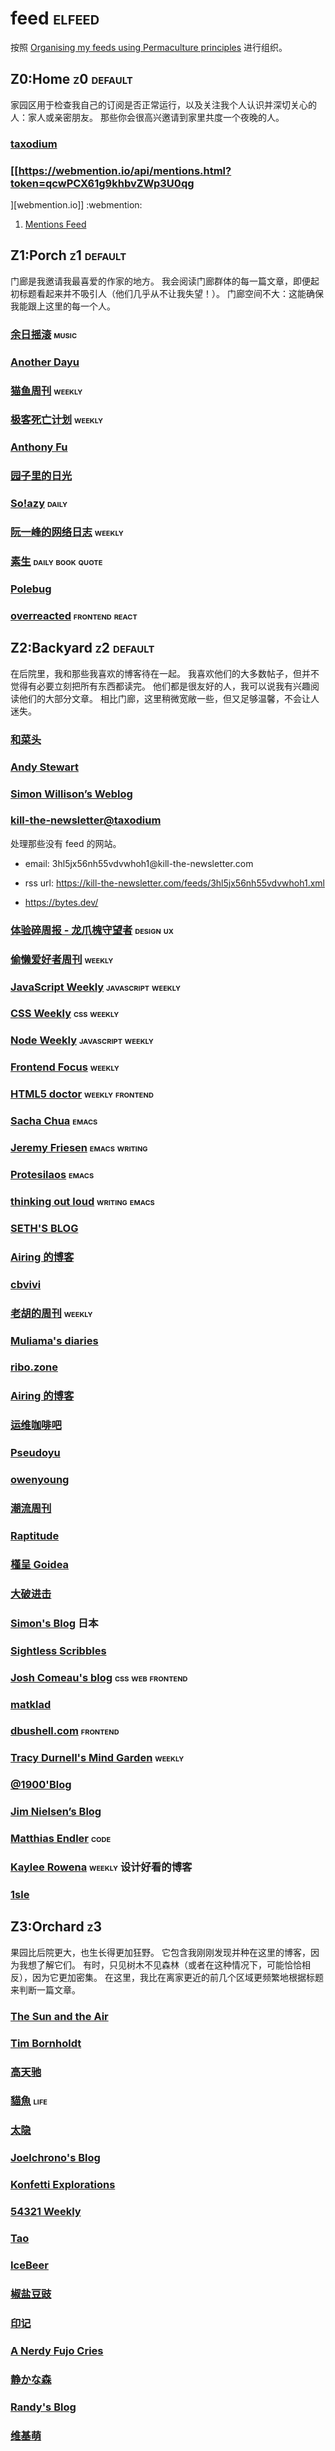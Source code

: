 * feed                                                                   :elfeed:
按照 [[https://kedara.eu/organising-feeds-permaculture][Organising my feeds using Permaculture principles]] 进行组织。
** Z0:Home                                                                      :z0:default:
家园区用于检查我自己的订阅是否正常运行，以及关注我个人认识并深切关心的人：家人或亲密朋友。
那些你会很高兴邀请到家里共度一个夜晚的人。

*** [[https://taxodium.ink/rss.xml][taxodium]]
*** [[https://webmention.io/api/mentions.html?token=qcwPCX61g9khbvZWp3U0qg
][webmention.io]]                                                               :webmention:
**** [[https://webmention.io/api/mentions.html?token=qcwPCX61g9khbvZWp3U0qg][Mentions Feed]]
** Z1:Porch                                                                     :z1:default:
门廊是我邀请我最喜爱的作家的地方。
我会阅读门廊群体的每一篇文章，即便起初标题看起来并不吸引人（他们几乎从不让我失望！）。
门廊空间不大：这能确保我能跟上这里的每一个人。

*** [[https://archive.casouri.cc/rock/day/atom.xml][余日摇滚]]                                                                    :music:
*** [[https://anotherdayu.com/feed/][Another Dayu]]
*** [[https://ameow.xyz/feed.xml][猫鱼周刊]]                                                                    :weekly:
*** [[https://www.geedea.pro/index.xml][极客死亡计划]]                                                                :weekly:
*** [[https://antfu.me/feed.xml][Anthony Fu]]
*** [[https://chlo.is/feed.atom][园子里的日光]]
*** [[https://blog.solazy.me/feed/][So!azy]]                                                                      :daily:
*** [[https://www.ruanyifeng.com/blog/atom.xml][阮一峰的网络日志]]                                                            :weekly:
*** [[https://e.arlmy.me/atom.xml][素生]]                                                                        :daily:book:quote:
*** [[https://polebug.github.io/atom.xml][Polebug]]
*** [[https://overreacted.io/rss.xml][overreacted]]                                                                 :frontend:react:
** Z2:Backyard                                                                  :z2:default:
在后院里，我和那些我喜欢的博客待在一起。
我喜欢他们的大多数帖子，但并不觉得有必要立刻把所有东西都读完。
他们都是很友好的人，我可以说我有兴趣阅读他们的大部分文章。
相比门廊，这里稍微宽敞一些，但又足够温馨，不会让人迷失。

*** [[https://www.hecaitou.com/feeds/posts/default][和菜头]]
*** [[https://manateelazycat.github.io/feed.xml][Andy Stewart]]
*** [[https://simonwillison.net/atom/everything/][Simon Willison’s Weblog]]
*** [[https://kill-the-newsletter.com/feeds/3hl5jx56nh55vdvwhoh1.xml][kill-the-newsletter@taxodium]]

处理那些没有 feed 的网站。

- email: 3hl5jx56nh55vdvwhoh1@kill-the-newsletter.com
- rss url: https://kill-the-newsletter.com/feeds/3hl5jx56nh55vdvwhoh1.xml

- https://bytes.dev/

*** [[https://www.ftium4.com/rss.xml][体验碎周报 - 龙爪槐守望者]]                                                   :design:ux:
*** [[https://echosoar.github.io/weekly/atom.xml][偷懒爱好者周刊]]                                                              :weekly:
*** [[https://cprss.s3.amazonaws.com/javascriptweekly.com.xml][JavaScript Weekly]]                                                           :javascript:weekly:
*** [[https://feeds.feedburner.com/CSS-Weekly][CSS Weekly]]                                                                  :css:weekly:
*** [[https://cprss.s3.amazonaws.com/nodeweekly.com.xml][Node Weekly]]                                                                 :javascript:weekly:
*** [[https://cprss.s3.amazonaws.com/frontendfoc.us.xml][Frontend Focus]]                                                              :weekly:
*** [[http://html5doctor.com/feed/][HTML5 doctor]]                                                                :weekly:frontend:
*** [[https://sachachua.com/blog/feed/index.xml][Sacha Chua]]                                                                  :emacs:
*** [[https://takeonrules.com/index.xml][Jeremy Friesen]]                                                              :emacs:writing:
*** [[https://protesilaos.com/master.xml][Protesilaos]]                                                                 :emacs:
*** [[https://johnrakestraw.com/index.xml][thinking out loud]]                                                           :writing:emacs:
*** [[https://seths.blog/feed/][SETH'S BLOG]]
*** [[https://blog.ursb.me/feed.xml][Airing 的博客]]
*** [[https://cbvivi.today/feed.xml][cbvivi]]
*** [[https://weekly.howie6879.com/rss/rss.xml][老胡的周刊]]                                                                  :weekly:
*** [[https://www.muliama.blog/feed/][Muliama's diaries]]
*** [[https://ribo.zone/feed.xml][ribo.zone]]
*** [[https://blog.ursb.me/feed.xml][Airing 的博客]]
*** [[https://blog.ops-coffee.com/feed.xml][运维咖啡吧]]
*** [[https://www.pseudoyu.com/zh/index.xml][Pseudoyu]]
*** [[https://www.owenyoung.com/atom.xml][owenyoung]]
*** [[https://weekly.tw93.fun/rss.xml][潮流周刊]]
*** [[https://www.raptitude.com/feed/][Raptitude]]
*** [[https://justgoidea.com/rss.xml][槿呈 Goidea]]
*** [[https://jesor.me/feed.xml][大破进击]]
*** [[https://song.al/feed.xml][Simon's Blog]]                                                                :日本:
*** [[https://sightlessscribbles.com/feed.xml][Sightless Scribbles]]
*** [[https://www.joshwcomeau.com/rss.xml][Josh Comeau's blog]]                                                          :css:web:frontend:
*** [[https://matklad.github.io/feed.xml][matklad]]
*** [[https://dbushell.com/rss.xml][dbushell.com]]                                                                :frontend:
*** [[https://tracydurnell.com/feed/atom/][Tracy Durnell's Mind Garden]]                                                 :weekly:
*** [[https://1900.live/rss/][@1900'Blog]]
*** [[https://blog.jim-nielsen.com/feed.xml][Jim Nielsen’s Blog]]
*** [[https://endler.dev/rss.xml][Matthias Endler]]                                                             :code:

*** [[https://kayleerowena.com/rss.xml][Kaylee Rowena]]                                                               :weekly:设计好看的博客:
*** [[https://1sle29.github.io/index.xml][1sle]]
** Z3:Orchard                                                                   :z3:
果园比后院更大，也生长得更加狂野。
它包含我刚刚发现并种在这里的博客，因为我想了解它们。
有时，只见树木不见森林（或者在这种情况下，可能恰恰相反），因为它更加密集。
在这里，我比在离家更近的前几个区域更频繁地根据标题来判断一篇文章。
*** [[https://criminallyvulgar.dev/feed/][The Sun and the Air]]
*** [[https://www.timbornholdt.com/blog/feed.rss][Tim Bornholdt]]
*** [[https://www.gaotianchi.com/feed.xml][高天驰]]
*** [[https://2cat.net/feed/][貓魚]]                                                                        :life:
*** [[https://wangyurui.com/feed.xml][太隐]]
*** [[https://joelchrono.xyz/feed.xml][Joelchrono's Blog]]
*** [[https://marisabel.nl/feeds/combined.php][Konfetti Explorations]]
*** [[https://54321.versun.me/feed][54321 Weekly]]
*** [[https://tao.zz.ac/feed.xml][Tao]]
*** [[https://www.icebeer.top/feed/][IceBeer]]
*** [[https://blog.douchi.space/index.xml][椒盐豆豉]]
*** [[https://yinji.org/feed][印记]]
*** [[https://anerdyfujocries.wordpress.com/feed/][A Nerdy Fujo Cries]]
*** [[https://innei.in/feed][静かな森]]
*** [[https://lutaonan.com/rss.xml][Randy's Blog]]
*** [[https://www.wikimoe.com/rss][维基萌]]
*** [[https://lhasa.icu/rss.xml][游钓四方]]
*** [[https://anarchaeopteryx.bearblog.dev/feed/][An Archaeopteryx]]
*** [[https://jeddacp.me/feed/][august morning]]                                                              :photo:
*** [[https://clandestini.org/feed/][clandestini.org]]                                                             :葡萄牙语:设计好看的博客:
*** [[https://cobb.land/feed.xml][cobb.land]]                                                                   :设计有趣的博客:
*** [[https://forkingmad.blog/feed/][Forking Mad]]
*** [[https://heydingus.net/feed.rss][HeyDingus]]                                                                   :weekly:
*** [[https://talk.jackalope.city/feed/][jackalope.city]]
*** [[https://hamatti.org/feed/feed.xml][Juhis]]
*** [[https://lars-christian.com/feed.xml][Lars-Christian's website]]
*** [[https://www.didiermary.fr/feed/][Le Blog de Didier MARY]]                                                      :music:album:
*** [[https://mtwb.blog/index.xml][Matt's Blog]]
*** [[https://megancarnes.blog/feed/][Megan's writings]]
*** [[https://monocyte.bearblog.dev/feed/][monocyte's blog]]
*** [[https://tusharhero.codeberg.page/rss.xml][tusharhero]]                                                                  :emacs:
*** [[https://jvns.ca/atom.xml][Julia Evans]]
*** [[https://caa-ins.org/feed][网络社会研究所]]
*** [[https://www.laomuzhu.cn/feed/][木竹]]
*** [[https://www.chenrui.com/feed.php][陈锐]]
*** [[https://bluepika.life/rss.xml][Bluepikachu]]                                                                 :life:
*** [[https://luffy.cc/feed][蒙奇日记]]
*** [[https://www.xiaozonglin.cn/feed/][林林杂语]]
*** [[https://yuanchaofa.com/][Chaofa Yuan]]
*** [[https://keelii.com/][临池不辍]]
*** [[https://i.hsfzxjy.site/rss.xml][#hsfzxjy#]]
*** [[https://atlas.xlog.app/feed][Atlas's 周记]]                                                                :weekly:
*** [[https://blog.pursuitus.com/feed][Ouroboros]]                                                                   :life:
*** [[https://veryjack.com/feed/][Jack‘s Space]]
*** [[https://www.parkerchang.life/feed.xml][arker Chang's Web]]                                                           :台湾:
*** [[https://atpx.com/feed.xml][atpX]]
*** [[https://blog.gentlelucky.com/zh/index.xml][GentleLucky]]                                                                 :weekly:
*** [[https://yovey.me/feed/][Fragments]]
*** [[https://feihu.me/blog/feed.atom][libfeihu Blog]]                                                               :code:
*** [[https://lenband.com/feed/][冷板凳]]
*** [[https://www.justzht.com/rss/][JustZht's EchoChamber]]                                                       :weekly:
*** [[https://oxxx.cn/feed/][森木志]]
*** [[https://www.ctling.com/atom.xml][閒人筆記]]                                                                    :台湾:
*** [[https://eduardoqian.com/rss.xml][司云有崖]]                                                                    :瑞典:
*** [[https://rachelbythebay.com/w/atom.xml][rachelbythebay]]                                                              :writing:
*** [[https://css-irl.info/rss.xml][CSS In Real Life]]                                                            :css:web:frontend:
*** [[https://bilibi.li/feed.rss][midnight serial experiments]]
*** [[https://garden.bradwoods.io/rss.xml][Brad Woods Digital Garden]]                                                   :设计有趣的博客:
*** [[https://xenodium.com/rss.xml][Alvaro Ramirez's notes]]                                                      :emacs:
*** [[http://antirez.com/rss][<antirez>]]                                                                   :programing:llm:
*** [[https://ayu.land/revlog#feed][Sweetfish Ayu]]                                                               :kawai:
*** [[https://bitfieldconsulting.com/posts?format=rss][Bitfield Consulting]]                                                         :go:code:experience:
*** [[https://arne.me/weekly/feed.xml][Arne’s Weekly]]
*** [[https://dylanbeattie.net/rss][dylanbeattie.net]]
*** [[https://alexwlchan.net/atom.xml][Alex Chan]]
*** [[https://hamatti.org/feed/feed.xml][Juha-Matti Santala]]
*** [[https://borretti.me/feed.xml][Fernando Borretti]]
*** [[https://robbowen.digital/feed.xml][Robb Owen Digital]]                                                           :设计好看的博客:
*** [[https://falseknees.com/rss.xml][false knees]]                                                                 :manga:anime:
*** [[https://emptysqua.re/blog/index.xml][A. Jesse Jiryu Davis]]
*** [[https://michal.sapka.pl/rss.xml][Michał M. Sapka]]                                                             :emacs:
*** [[https://gwern.substack.com/feed][Gwern.net]]                                                                   :newsletter:
*** [[https://plainvanillaweb.com/blog/feed.xml][Plain Vanilla Blog]]
*** [[https://j3s.sh/feed.atom][j3s.sh]]
*** [[https://www.autodidacts.io/tag/essay/rss/][Essay - The Autodidacts]]
*** [[https://www.fuzzycomputer.com/rss][fuzzycomputer.com]]
*** [[https://zine.milliesquilly.com/rss.xml][zine of millie]]                                                              :cool:ux:
*** [[https://grantslatton.com/rss.xml][Grant Slatton's Blog]]                                                        :writing:code:
*** [[https://lucumr.pocoo.org/feed.atom][Armin Ronacher's Thoughts and Writings]]
*** [[https://www.teamten.com/lawrence/writings/rss.xml][Lawrence Kesteloot's writings]]                                               :设计有趣的博客:
*** [[https://aresluna.org/main.rss][Aresluna]]                                                                    :设计有趣的博客:
*** [[https://scyy.fi/index.xml][Sarabet Chang Yuye]]
*** [[https://mo42.bearblog.dev/feed.xml][Mo's Blog]]
*** [[https://hojberg.xyz/rss.xml][Simon Højberg]]                                                               :设计好看的博客:
*** [[https://feeds.feedburner.com/brainpickings/rss][The Marginalian]]
*** [[https://www.quantamagazine.org/feed/][Quanta Magazine]]                                                             :zine:
*** [[https://1q43.blog/feed/][虹线]]
*** [[https://baxy.typlog.io/feed.xml][BAXY]]
*** [[https://gobino.be/feed/][gobino's bites]]                                                              :weekly:
*** [[https://thirdshire.com/index.xml][第三夏尔]]
*** [[https://thewanderingallison.vercel.app/rss.xml/][The Wandering Allison]]
*** [[https://renkotsuban.com/rss.xml][Midnight Reading]]                                                            :weekly:
*** Z6:Undefined                                                                :z6:
- [[https://wangquan.cc/feed/][小王日记]]
** Z4:Pasture                                                                   :z4:
牧场比果园还要大，但密度较低。
它包含那些我偶尔想略读的订阅源。
如果标题看起来有吸引力，我大约会读每三篇文章中的一篇。
我会不时查看它，以便在必要时把作者邀请到更近的平台，或把他们引导到池塘。

*** [[https://www.changhai.org/feed.xml][卢昌海个人主页]]
*** [[https://www.nejimakiblog.com/feed][Nejimaki Blog]]
*** [[https://neurofrontiers.blog/feed/][Neurofrontiers]]
*** [[https://www.nicksimson.com/feed.xml][NickSimson.com]]
*** [[https://www.nkantar.com/blog/feed][Nik Kantar]]
*** [[https://notes.druchan.com/feed.xml][notes / druchan]]
*** [[https://angrybunnyman.com/feed/][Portrait of the Artist as a…]]
*** [[https://blog.nyman.re/feed.xml][re: nyman]]
*** [[https://riverpunk.bearblog.dev/feed/][Riverpunk]]
*** [[https://birming.com/feed.xml][Robert Birming]]
*** [[https://rseeber.github.io/blog/feed.xml][Rseeber]]
*** [[https://hollie.eilloh.net/rss.xml][Small Good Things]]
*** [[https://splendide-mendax.com/rss.xml][Splendide Mendax]]
*** [[https://missquote.net/rss.xml][Story Mode]]
*** [[https://syls.blog/feed/][Syl's Blog]]
*** [[https://www.technbuzz.com/feed/][Technbuzz]]
*** [[https://teejay.blog/feed.atom][teejay.blog]]
*** [[https://theworksofegan.net/feed.xml][The Works of Egan]]
*** [[https://thetangent.space/feed.xml][theTangentSpace]]                                                             :weekly:
*** [[https://www.kgadams.net/feed][Ubergeek Kellys World]]
*** [[https://varunbarad.com/feed.xml][Varun Barad]]
*** [[https://wordsundermyname.wordpress.com/feed/][Words Under My Name]]
*** [[https://mattbee.zone/rss.xml][A Lovely Harmless Monster]]
*** [[https://iam.skoo.bz/rss/][A Calm in the Chaos]]
*** [[https://www.ixiqin.com/feed/][白宦成]]
*** [[https://diygod.cc/feed][DIYgod]]
*** [[https://www.yunyoujun.cn/atom.xml][云游君]]                                                                      :frontend:
*** [[https://amf.didiermary.fr/feed/][African Music Forum]]                                                         :music:
*** [[https://www.achilletoupin.com/feed.xml][Achille Toupin]]                                                              :法语:裁缝:
*** [[https://axxuy.xyz/blog/feed.xml][Axxuy.xyz]]
*** [[https://tallywinkle.bearblog.dev/feed/][coffee spills]]
*** [[https://pilch.me/feed.xml][Craig]]
*** [[https://dirchansky.com/freetalk/rss.xml][dirchansky freetalk]]                                                         :comic:
*** [[https://divergentrays.com/blog/blogfeed.xml][Divergent Rays]]                                                              :weekly:
*** [[https://fiat-mihi.com/rss.xml][Fiat Mihi]]                                                                   :宗教:
*** [[https://gaudetetheology.wordpress.com/feed/][Gaudete Theology]]                                                            :宗教:
*** [[https://rscottjones.com/feed/][from rscottjones]]
*** [[https://glome.bearblog.dev/feed/][Glome]]
*** [[https://www.jayeless.net/index.xml][Jayeless.net]]                                                                :数字花园:
*** [[https://renkotsuban.com/rss.xml][Midnight Dreaming]]
*** [[https://mikesthoughts.blog/feed/feed.xml][Mikes Thoughts]]
作者删除了很多以前的文章。
*** [[https://conge.livingwithfcs.org/feed.xml][Conge]]                                                                       :running:
*** [[https://smallyu.net/atom][smallyu]]
*** [[http://xahlee.info/emacs/emacs/blog.xml][Xah Emacs Blog]]                                                              :emacs:
*** [[https://l1uyun.one/atom.xml][l1uyun's Blog]]
*** [[https://www.lxchapu.com/rss.xml][柃夏 chapu‘s blog]]
*** [[https://spacexcode.com/blog/rss.xml][太空编程 Blog]]                                                               :frontend:
*** [[https://chise.hachiroku.com/zh/feed/atom/][Chise Hachiroku]]                                                             :life:
*** [[https://www.less-bug.com//index.xml][Less Bug]]                                                                    :code:
*** [[https://mazzzystar.github.io/atom.xml][TL;DR]]
*** [[https://xuanwo.io/index.xml][Xuanwo's Blog]]                                                               :code:
*** [[https://yipai.me/feed][一派胡言]]
*** [[https://guozh.net/feed/][老郭种树]]
*** [[https://www.yvesx.com/feed/][举头三尺有神鱼]]
*** [[https://laike9m.com/blog/rss/][laike9m's blog]]
*** [[https://ctian.livejournal.com/][春田冰河]]
*** [[https://kuilz.github.io/index.xml][kuilz]]
*** [[https://blog.gzj.life/zh-cn/index.xml][ISouthRain Blog]]                                                             :emacs:
*** [[https://jt26wzz.com/rss.xml][从不说安全词]]                                                                :code:
*** [[https://pathos.page/feed.xml][2750 words]]
*** [[https://chengpeiquan.com/feed.xml][程沛权]]                                                                      :code:
*** [[https://www.kawabangga.com/feed][卡瓦邦噶！]]                                                                  :code:
*** [[https://www.yuqiqin.me/feed.xml][Psychic Paper]]                                                               :english:
*** [[https://elliot00.com/rss][编码与禅]]                                                                    :emacs:
*** [[https://jason-memo.dev/feed/feed.xml][Jason's Web Memo]]                                                            :code:
*** [[https://dansinker.com/feed.xml][Dan Sinker's Blog]]                                                           :life:
*** [[https://jetgirl.art/rss/][JetGirlArt]]
*** [[https://jakelazaroff.com/rss.xml][jakelazaroff.com]]                                                            :frontend:css:web:
*** [[https://expensive.toys/rss.xml][Artur Bień]]                                                                  :emacs:css:
*** [[https://blakewatson.com/feed.xml][Blake Watson]]
*** [[https://technicalwriting.dev/rss.xml][technicalwriting.dev]]
*** [[https://kristofferbalintona.me/index.xml][Kristoffer Balintona]]                                                        :emacs:code:
*** [[https://markentier.tech/feed.rss.xml][markentier.tech]]                                                             :code:rust:
*** [[https://fhur.me/feed.xml][fhur's blog]]                                                                 :code:
*** [[https://emacsninja.com/emacs.atom][Vasilij Schneidermann]]                                                       :emacs:
*** [[https://scripter.co/index.xml][A Scripter's Notes]]                                                          :emacs:code:
*** [[https://www.autodidacts.io/rss/][The Autodidacts]]
*** [[https://ferd.ca/feed.rss][Ferd.ca]]                                                                     :programing:code:
*** [[https://ploum.net/atom_en.xml][Ploum.net]]                                                                   :programing:
*** [[https://www.galactanet.com/feed.xml][Andy Weir's Writing]]                                                         :writing:
*** [[https://randomascii.wordpress.com/feed/][Random ASCII – tech blog of Bruce Dawson]]                                    :code:
*** [[https://danq.me/feed/][Dan Q]]                                                                       :ignore:
*** [[https://emilygorcenski.com/index.xml][The Personal Blog of Emily Gorcenski]]
*** [[https://boehs.org/in/blog.xml][Evan Boehs in the blog]]                                                      :设计有趣的博客:
*** [[https://jasonfantl.com/feed.xml][Jason Fantl]]
*** [[https://blog.videah.net/atom.xml][videah's blog]]
*** [[https://thelogicaloptimist.com/index.php/blog/feed/][The Logical Optimist]]
*** [[https://www.lukew.com/ff/rss][LukeW]]                                                                       :design:
*** [[https://feeds.feedburner.com/thoughtsfromtheredplanet?format=xml][thoughts from the red planet]]                                                :code:
*** [[https://taonaw.com/feed.xml][The Art Of Not Asking Why]]                                                   :emacs:
*** [[https://themkat.net/feed.xml][TheMKat’s blog]]
*** [[https://bryn.codes/feed.xml][Bryn Newell]]
*** [[https://blog.plover.com/index.atom][The Universe of Discourse]]
*** [[https://filiph.net/text/atom.xml][filiph.net/text]]
*** [[https://jeffbradberry.com/feeds/all.atom.xml][Jeff Bradberry]]                                                              :emacs:
*** [[https://chrismaiorana.com/feed/][The Daily Macro]]                                                             :emacs:
*** [[https://lynn.sh/rss.xml][Lynn]]                                                                        :emacs:
*** [[https://nerdgirlthoughts.game.blog/feed/][Nerd Girl Thoughts]]
*** [[https://nothingissimple.ablatedsprocket.com/rss.xml][Nothing Is Simple]]                                                           :emacs:code:
*** [[https://licoricewhipit.tumblr.com/rss][Black Licorice]]                                                              :设计有趣的博客:
*** [[https://andrewkelley.me/rss.xml][Andrew Kelley]]                                                               :zig:code:
*** [[https://www.murilopereira.com/feed.atom][Murilo Pereira]]                                                              :emacs:
*** [[https://soatok.blog/feed/][Dhole Moments]]
*** [[https://feedpress.me/thetechnium][The Technium]]
*** [[https://malwaretech.com/feed.xml][MalwareTech]]
*** [[https://emacsredux.com/atom.xml][Emacs Redux]]                                                                 :emacs:

*** [[https://arialdomartini.github.io/feed.xml][Arialdo on Code]]                                                             :emacs:programing:
*** [[https://whimsies.bearblog.dev/feed/][Before 30]]
*** [[https://www.bongotwisty.blog/index.xml][BongoTwisty]]                                                                 :weekly:
*** [[https://your-local-grubdog.neocities.org/feed.xml][Your Local Grubdog]]
*** [[https://ww0cj.radio/feed/][WW0CJ.radio]]
*** [[https://unidentifiedsignalsource.wordpress.com/feed/][Unidentified Signal Source]]
** Z5:Pond                                                                      :z5:
池塘是最后一个分区：这里的文章会沉到底层，进入我的“待读”堆。
其包含的订阅源是那些我偶尔才想粗略浏览的。
我会定期疏浚池塘，移除那些不再想继续关注的订阅源。
我有一条规则：只有那些曾经完全沉入池塘的订阅源，才会被我退订。
*** [[https://blog.itsnero.com/feed][Nero Villagallos O'Reilly Art Blog]]
*** [[https://orbitalmartian.vercel.app/feed.xml][OrbitalMartian]]
*** [[https://godless-internets.org/feed][owlblog]]
*** [[https://tagn.wordpress.com/feed/][The Ancient Gaming Noob]]                                                     :game:
*** [[https://www.ghastlymirror.xyz/rss.xml][The Ghastly Mirror]]
*** [[https://www.timetoloot.com/feed/][Time to Loot]]                                                                :game:
*** [[https://virtualmoose.org/feed/][Virtual Moose]]
*** [[https://werd.io/rss/][Werd I/O]]
*** [[https://whyigame.wordpress.com/feed/][Why I Game]]
*** [[https://ww0cj.radio/feed/][WW0CJ.radio]]
*** [[https://blu30rion.wordpress.com/feed/][Your friendly neighborhood Blu]]
*** [[https://www.calishat.com/feed/][Calishat]]                                                                    :search:engine:更年期:衰老:
*** [[https://www.daemonology.net/hn-daily/index.rss][Hacker News Daily]]                                                           :news:daily:
*** [[https://decohack.com/feed/][Product Hunt 每日热榜]]                                                       :news:daily:
*** [[https://www.hillelwayne.com/][Hillel Wayne]]                                                                :code:
*** [[https://blog.cr.yp.to/feed.application=xml][D. J. Bernstein's personal weblog.]]                                          :code:
*** [[https://mikkolaine.blogspot.com/feeds/posts/default][Stars, Open source and more]]
*** [[https://www.codesimplicity.com/feed/][Code Simplicity]]
*** [[https://www.pentadact.com/feed/][Tom Francis Regrets This Already]]
*** [[https://planet.emacslife.com/atom.xml][Planet Emacslife]]                                                            :emacs:
